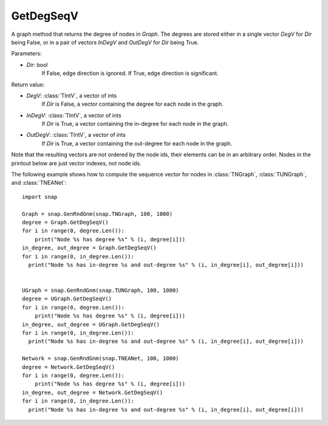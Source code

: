 GetDegSeqV
''''''''''

.. function:: GetDegSeqV(Dir = False)

A graph method that returns the degree of nodes in *Graph*. The degrees are stored either in a single vector *DegV* for *Dir* being False, or in a pair of vectors *InDegV* and *OutDegV* for *Dir* being True.

Parameters:

- *Dir*: bool
    If False, edge direction is ignored. If True, edge direction is significant.

Return value:

- *DegV*: :class:`TIntV`, a vector of ints
    If *Dir* is False, a vector containing the degree for each node in the graph.

- *InDegV*: :class:`TIntV`, a vector of ints
    If *Dir* is True, a vector containing the in-degree for each node in the graph.

- *OutDegV*: :class:`TIntV`, a vector of ints
    If *Dir* is True, a vector containing the out-degree for each node in the graph.


Note that the resulting vectors are not ordered by the node ids, their elements can be in an arbitrary order. Nodes in the printout below are just vector indexes, not node ids.

The following example shows how to compute the sequence vector for nodes in
:class:`TNGraph`, :class:`TUNGraph`, and :class:`TNEANet`::

    import snap

    Graph = snap.GenRndGnm(snap.TNGraph, 100, 1000)
    degree = Graph.GetDegSeqV()
    for i in range(0, degree.Len()):
        print("Node %s has degree %s" % (i, degree[i]))
    in_degree, out_degree = Graph.GetDegSeqV()
    for i in range(0, in_degree.Len()):
      print("Node %s has in-degree %s and out-degree %s" % (i, in_degree[i], out_degree[i]))


    UGraph = snap.GenRndGnm(snap.TUNGraph, 100, 1000)
    degree = UGraph.GetDegSeqV()
    for i in range(0, degree.Len()):
        print("Node %s has degree %s" % (i, degree[i]))
    in_degree, out_degree = UGraph.GetDegSeqV()
    for i in range(0, in_degree.Len()):
      print("Node %s has in-degree %s and out-degree %s" % (i, in_degree[i], out_degree[i]))

    Network = snap.GenRndGnm(snap.TNEANet, 100, 1000)
    degree = Network.GetDegSeqV()
    for i in range(0, degree.Len()):
        print("Node %s has degree %s" % (i, degree[i]))
    in_degree, out_degree = Network.GetDegSeqV()
    for i in range(0, in_degree.Len()):
      print("Node %s has in-degree %s and out-degree %s" % (i, in_degree[i], out_degree[i]))

